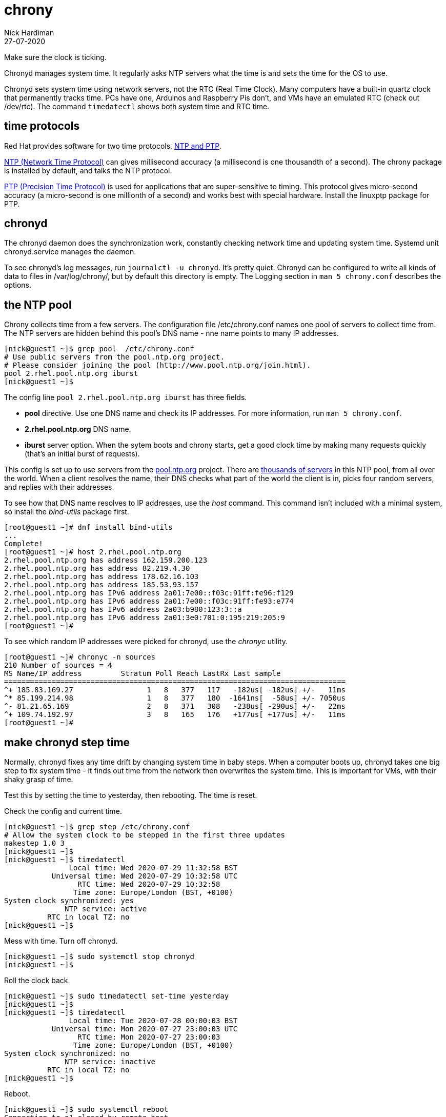 = chrony 
Nick Hardiman
:source-highlighter: highlight.js
:revdate: 27-07-2020

Make sure the clock is ticking.

Chronyd manages system time. It regularly asks NTP servers what the time is and sets the time for the OS to use. 

Chronyd sets system time using network servers, not the RTC (Real Time Clock). 
Many computers have a built-in quartz clock that permanently tracks time. PCs have one, Arduinos and Raspberry Pis don't, and VMs have an emulated RTC (check out /dev/rtc). The command `timedatectl` shows both system time and RTC time. 


== time protocols 

Red Hat provides software for two time protocols, https://www.redhat.com/en/blog/combining-ptp-ntp-get-best-both-worlds[NTP and PTP].

https://en.wikipedia.org/wiki/Network_Time_Protocol[NTP (Network Time Protocol)]  
can gives millisecond accuracy (a millisecond is one thousandth of a second).  
The chrony package is installed by default, and talks the NTP protocol. 

https://en.wikipedia.org/wiki/Precision_Time_Protocol[PTP (Precision Time Protocol)] 
is used for applications that are super-sensitive to timing. 
This protocol gives micro-second accuracy (a micro-second is one millionth of a second) and works best with special hardware. 
Install the linuxptp package for PTP. 


== chronyd 

The chronyd daemon does the synchronization work, constantly checking network time and updating system time. 
Systemd unit chronyd.service manages the daemon. 

To see chronyd's log messages, run `journalctl -u chronyd`. 
It's pretty quiet. 
Chronyd can be configured to write all kinds of data to files in /var/log/chrony/, 
but by default this directory is empty. 
The Logging section in `man 5 chrony.conf` describes the options. 



== the NTP pool 

Chrony collects time from a few servers. 
The configuration file /etc/chrony.conf names one pool of servers to collect time from. 
The NTP servers are hidden behind this pool's DNS name - nne name points to many IP addresses.

[source,shell]
....
[nick@guest1 ~]$ grep pool  /etc/chrony.conf
# Use public servers from the pool.ntp.org project.
# Please consider joining the pool (http://www.pool.ntp.org/join.html).
pool 2.rhel.pool.ntp.org iburst
[nick@guest1 ~]$ 
....

The config line `pool 2.rhel.pool.ntp.org iburst` has three fields. 

* *pool* directive. Use one DNS name and check its IP addresses. For more information, run `man 5 chrony.conf`.
* *2.rhel.pool.ntp.org* DNS name. 
* *iburst* server option. When the sytem boots and chrony starts, get a good clock time by making many requests quickly (that's an initial burst of requests). 

This config is set up to use servers from the 
https://www.pool.ntp.org/en/use.html[pool.ntp.org] project.
There are 
https://en.wikipedia.org/wiki/NTP_pool[thousands of servers] in this NTP pool, from all over the world. 
When a client resolves the name, their DNS checks what part of the world the client is in, picks four random servers, and replies with their addresses. 

To see how that DNS name resolves to IP addresses, use the _host_ command. 
This command isn't included with a minimal system, so install the _bind-utils_ package first. 

[source,shell]
....
[root@guest1 ~]# dnf install bind-utils
...
Complete!
[root@guest1 ~]# host 2.rhel.pool.ntp.org
2.rhel.pool.ntp.org has address 162.159.200.123
2.rhel.pool.ntp.org has address 82.219.4.30
2.rhel.pool.ntp.org has address 178.62.16.103
2.rhel.pool.ntp.org has address 185.53.93.157
2.rhel.pool.ntp.org has IPv6 address 2a01:7e00::f03c:91ff:fe96:f129
2.rhel.pool.ntp.org has IPv6 address 2a01:7e00::f03c:91ff:fe93:e774
2.rhel.pool.ntp.org has IPv6 address 2a03:b980:123:3::a
2.rhel.pool.ntp.org has IPv6 address 2a01:3e0:701:0:195:219:205:9
[root@guest1 ~]# 
....

To see which random IP addresses were picked for chronyd, use the _chronyc_ utility.

[source,shell]
....
[root@guest1 ~]# chronyc -n sources
210 Number of sources = 4
MS Name/IP address         Stratum Poll Reach LastRx Last sample               
===============================================================================
^+ 185.83.169.27                 1   8   377   117   -182us[ -182us] +/-   11ms
^* 85.199.214.98                 1   8   377   180  -1641ns[  -58us] +/- 7050us
^- 81.21.65.169                  2   8   371   308   -238us[ -290us] +/-   22ms
^+ 109.74.192.97                 3   8   165   176   +177us[ +177us] +/-   11ms
[root@guest1 ~]# 
....


== make chronyd step time 

Normally, chronyd fixes any time drift by changing system time in baby steps. 
When a computer boots up, chronyd takes one big step to fix system time - it finds out time from the network then overwrites the system time.  
This is important for VMs, with their shaky grasp of time. 

Test this by setting the time to yesterday, then rebooting. 
The time is reset. 

Check the config and current time. 

[source,shell]
....
[nick@guest1 ~]$ grep step /etc/chrony.conf 
# Allow the system clock to be stepped in the first three updates
makestep 1.0 3
[nick@guest1 ~]$ 
[nick@guest1 ~]$ timedatectl 
               Local time: Wed 2020-07-29 11:32:58 BST
           Universal time: Wed 2020-07-29 10:32:58 UTC
                 RTC time: Wed 2020-07-29 10:32:58
                Time zone: Europe/London (BST, +0100)
System clock synchronized: yes
              NTP service: active
          RTC in local TZ: no
[nick@guest1 ~]$ 
....


Mess with time. 
Turn off chronyd.

[source,shell]
....
[nick@guest1 ~]$ sudo systemctl stop chronyd
[nick@guest1 ~]$ 
....

Roll the clock back. 

[source,shell]
....
[nick@guest1 ~]$ sudo timedatectl set-time yesterday
[nick@guest1 ~]$ 
[nick@guest1 ~]$ timedatectl
               Local time: Tue 2020-07-28 00:00:03 BST
           Universal time: Mon 2020-07-27 23:00:03 UTC
                 RTC time: Mon 2020-07-27 23:00:03
                Time zone: Europe/London (BST, +0100)
System clock synchronized: no
              NTP service: inactive
          RTC in local TZ: no
[nick@guest1 ~]$ 
....

Reboot. 

[source,shell]
....
[nick@guest1 ~]$ sudo systemctl reboot 
Connection to g1 closed by remote host.
Connection to g1 closed.
[nick@host1 ~]$ 
....

Log in and check. 
System time is fixed, but the RTC is not. 

[source,shell]
....
[nick@guest1 ~]$ timedatectl
               Local time: Wed 2020-07-29 11:38:39 BST
           Universal time: Wed 2020-07-29 10:38:39 UTC
                 RTC time: Mon 2020-07-27 23:04:07
                Time zone: Europe/London (BST, +0100)
System clock synchronized: yes
              NTP service: active
          RTC in local TZ: no
[nick@guest1 ~]$ 
[nick@guest1 ~]$ journalctl -u chronyd
...
Jul 28 00:02:56 guest1.lab.example.com chronyd[775]: System clock wrong by 128071.726672 seconds, adjustment started
Jul 29 11:37:28 guest1.lab.example.com chronyd[775]: System clock was stepped by 128071.726672 seconds
[nick@guest1 ~]$ 
....

Overwrite RTC time. 

Changing a time setting triggers an RTC update. 
Change the `RTC in local TZ` setting from `no` to `yes`. 
We don't really want an RTC telling local time - that causes extra work dealing with Summer clock changes.
Change this setting back to `no`.

[source,shell]
....
[nick@guest1 ~]$ sudo timedatectl set-local-rtc yes
[nick@guest1 ~]$ 
[nick@guest1 ~]$ sudo timedatectl set-local-rtc no
[nick@guest1 ~]$ 
[nick@guest1 ~]$ timedatectl 
               Local time: Wed 2020-07-29 11:50:35 BST
           Universal time: Wed 2020-07-29 10:50:35 UTC
                 RTC time: Wed 2020-07-29 10:50:35
                Time zone: Europe/London (BST, +0100)
System clock synchronized: yes
              NTP service: active
          RTC in local TZ: no
[nick@guest1 ~]$ 
....




== there's plenty more 

To find out more, check out the Red Hat customer portal. 
There's a whole chapter on 
https://access.redhat.com/documentation/en-us/red_hat_enterprise_linux/8/html/configuring_basic_system_settings/using-chrony-to-configure-ntp[using the Chrony suite to configure NTP].

To master chrony, read the man pages and experiment. 
There are many directives and options for the chrony.conf file, 
and many commands for the chronyc utility.

For Ansible automation, there is a 
https://access.redhat.com/articles/3050101[RHEL system role] named 
https://github.com/linux-system-roles/timesync[rhel-system-roles.timesync].
